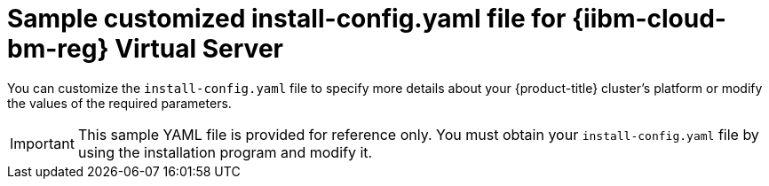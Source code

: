 // Module included in the following assemblies:
//
// * installing/installing_ibm_power/installing-ibm-power-reg-vs-customizations.adoc
// * installing/installing_ibm_power/installing-ibm-power-reg-vs-private-cluster.adoc
// * installing/installing_ibm_power/installing-restricted-networks-ibm-power-reg-vs.adoc
// * installing/installing_ibm_power/installing-ibm-power-regvs-vpc.adoc

ifeval::["{context}" == "installing-ibm-power-reg-vs-customizations"]
:ibm-power-reg-vs:
endif::[]
ifeval::["{context}" == "installing-ibm-power-reg-vs-private-cluster"]
:private:
endif::[]
ifeval::["{context}" == "installing-restricted-networks-ibm-power-reg-vs"]
:restricted:
endif::[]
ifeval::["{context}" == "installing-ibm-power-regvs-vpc"]
:ibm-power-regvs-vpc:
endif::[]

:_mod-docs-content-type: REFERENCE
[id="installation-ibm-power-reg-vs-config-yaml_{context}"]
= Sample customized install-config.yaml file for {iibm-cloud-bm-reg} Virtual Server

You can customize the `install-config.yaml` file to specify more details about your {product-title} cluster's platform or modify the values of the required parameters.

[IMPORTANT]
====
This sample YAML file is provided for reference only. You must obtain your `install-config.yaml` file by using the installation program and modify it.
====

ifdef::ibm-power-reg-vs[]
[source,yaml]
----
apiVersion: v1
baseDomain: example.com
compute: <1> <2>
- architecture: ppc64le
  hyperthreading: Enabled <3>
  name: worker
  platform: {}
  replicas: 3
controlPlane: <1> <2>
  architecture: ppc64le
  hyperthreading: Enabled <3>
  name: master
  platform: {}
  replicas: 3
metadata:
  creationTimestamp: null
  name: example-cluster-name
networking:
  clusterNetwork:
  - cidr: 10.128.0.0/14
    hostPrefix: 23
  machineNetwork:
  - cidr: 192.168.0.0/24
  networkType: OVNKubernetes <4>
  serviceNetwork:
  - 172.30.0.0/16
platform:
  powervs:
    userID: ibm-user-id
    region: powervs-region
    zone: powervs-zone
    powervsResourceGroup: "ibmcloud-resource-group" <5>
    serviceInstanceID: "powervs-region-service-instance-id"
vpcRegion : vpc-region
publish: External
pullSecret: '{"auths": ...}' <6>
sshKey: ssh-ed25519 AAAA... <7>
----
<1> If you do not provide these parameters and values, the installation program provides the default value.
<2> The `controlPlane` section is a single mapping, but the compute section is a sequence of mappings. To meet the requirements of the different data structures, the first line of the `compute` section must begin with a hyphen, `-`, and the first line of the `controlPlane` section must not. Although both sections currently define a single machine pool, it is possible that {product-title} will support defining multiple compute pools during installation. Only one control plane pool is used.
<3> Whether to enable or disable simultaneous multithreading, or `hyperthreading`. By default, simultaneous multithreading is enabled to increase the performance of your machines' cores. You can disable it by setting the parameter value to `Disabled`. If you disable simultaneous multithreading in some cluster machines, you must disable it in all cluster machines.
+
[IMPORTANT]
====
If you disable simultaneous multithreading, ensure that your capacity planning accounts for the dramatically decreased machine performance.
====
//ifndef::openshift-origin[]
//<5> Whether to enable or disable FIPS mode. By default, FIPS mode is not enabled. If FIPS mode is enabled, the {op-system-first} machines that {product-title} runs on bypass the default Kubernetes cryptography suite and use the cryptography modules that are provided with {op-system} instead.
//+
//[IMPORTANT]
//====
//The use of FIPS Validated or Modules in Process cryptographic libraries is only supported on {product-title} deployments on the `x86_64` architecture.
//====
//<6> You can optionally provide the `sshKey` value that you use to access the machines in your cluster.
//endif::openshift-origin[]
<4> The cluster network plugin to install. The supported values are `OVNKubernetes` and `OpenShiftSDN`. The default value is `OVNKubernetes`.
<5> The name of an existing resource group.
<6> Required. The installation program prompts you for this value.
ifdef::openshift-origin[]
<7> You can optionally provide the `sshKey` value that you use to access the machines in your cluster.
endif::openshift-origin[]
+
[NOTE]
====
For production {product-title} clusters on which you want to perform installation debugging or disaster recovery, specify an SSH key that your `ssh-agent` process uses.
====
endif::ibm-power-reg-vs[]

ifdef::private[]
[source,yaml]
----
apiVersion: v1
baseDomain: example.com
compute: <1> <2>
- architecture: ppc64le
  hyperthreading: Enabled <3>
  name: worker
  platform: {}
  replicas: 3
controlPlane: <1> <2>
  architecture: ppc64le
  hyperthreading: Enabled <3>
  name: master
  platform: {}
  replicas: 3
metadata:
  creationTimestamp: null
  name: example-private-cluster-name
networking:
  clusterNetwork:
  - cidr: 10.128.0.0/14 <4>
    hostPrefix: 23
  machineNetwork:
  - cidr: 192.168.0.0/24
  networkType: OVNKubernetes <5>
  serviceNetwork:
  - 172.30.0.0/16
platform:
  powervs:
    userID: ibm-user-id
    powervsResourceGroup: "ibmcloud-resource-group"
    region: powervs-region
    vpcName: name-of-existing-vpc <6>
    cloudConnectionName: powervs-region-example-cloud-con-priv
    vpcSubnets:
    - powervs-region-example-subnet-1
    vpcRegion : vpc-region
    zone: powervs-zone
    serviceInstanceID: "powervs-region-service-instance-id"
publish: Internal <7>
pullSecret: '{"auths": ...}' <8>
sshKey: ssh-ed25519 AAAA... <9>
----
<1> If you do not provide these parameters and values, the installation program provides the default value.
<2> The `controlPlane` section is a single mapping, but the compute section is a sequence of mappings. To meet the requirements of the different data structures, the first line of the `compute` section must begin with a hyphen, `-`, and the first line of the `controlPlane` section must not. Both sections currently define a single machine pool. Only one control plane pool is used.
<3> Whether to enable or disable simultaneous multithreading, or `hyperthreading`. By default, simultaneous multithreading is enabled to increase the performance of your machines' cores. You can disable it by setting the parameter value to `Disabled`. If you disable simultaneous multithreading in some cluster machines, you must disable it in all cluster machines.
<4> The machine CIDR must contain the subnets for the compute machines and control plane machines.
<5> The cluster network plugin to install. The supported values are `OVNKubernetes` and `OpenShiftSDN`. The default value is `OVNKubernetes`.
<6> Specify the name of an existing VPC.
<7> How to publish the user-facing endpoints of your cluster. Set publish to `Internal` to deploy a private cluster.
<8> Required. The installation program prompts you for this value.
<9> Provide the `sshKey` value that you use to access the machines in your cluster.
+
[IMPORTANT]
====
If you disable simultaneous multithreading, ensure that your capacity planning accounts for the dramatically decreased machine performance.
====
//ifndef::openshift-origin[]
//<5> Whether to enable or disable FIPS mode. By default, FIPS mode is not enabled. If FIPS mode is enabled, the {op-system-first} machines that {product-title} runs on bypass the default Kubernetes cryptography suite and use the cryptography modules that are provided with {op-system} instead.
//+
//[IMPORTANT]
//====
//The use of FIPS Validated or Modules in Process cryptographic libraries is only supported on {product-title} deployments on the `x86_64` architecture.
//====
//<6> You can optionally provide the `sshKey` value that you use to access the machines in your cluster.
//endif::openshift-origin[]

ifdef::openshift-origin[]
<5> You can optionally provide the `sshKey` value that you use to access the machines in your cluster.
endif::openshift-origin[]
+
[NOTE]
====
For production {product-title} clusters on which you want to perform installation debugging or disaster recovery, specify an SSH key that your `ssh-agent` process uses.
====
endif::private[]

ifdef::ibm-power-regvs-vpc[]
[source,yaml]
----
apiVersion: v1
baseDomain: example.com
compute: <1> <2>
- architecture: ppc64le
  hyperthreading: Enabled <3>
  name: worker
  platform: {}
  replicas: 3
controlPlane: <1> <2>
  architecture: ppc64le
  hyperthreading: Enabled <3>
  name: master
  platform: {}
  replicas: 3
metadata:
  creationTimestamp: null
  name: example-cluster-existing-vpc
networking:
  clusterNetwork:
  - cidr: 10.128.0.0/14 <4>
    hostPrefix: 23
  machineNetwork:
  - cidr: 192.168.0.0/24
  networkType: OVNKubernetes <5>
  serviceNetwork:
  - 172.30.0.0/16
platform:
  powervs:
    userID: ibm-user-id
    powervsResourceGroup: "ibmcloud-resource-group"
    region: powervs-region
    vpcRegion : vpc-region
    vpcName: name-of-existing-vpc <6>
    vpcSubnets: <7>
    - powervs-region-example-subnet-1
    zone: powervs-zone
    serviceInstanceID: "powervs-region-service-instance-id"
credentialsMode: Manual
publish: External <8>
pullSecret: '{"auths": ...}' <9>
fips: false
sshKey: ssh-ed25519 AAAA... <10>
----
<1> If you do not provide these parameters and values, the installation program provides the default value.
<2> The `controlPlane` section is a single mapping, but the compute section is a sequence of mappings. To meet the requirements of the different data structures, the first line of the `compute` section must begin with a hyphen, `-`, and the first line of the `controlPlane` section must not. Both sections currently define a single machine pool. Only one control plane pool is used.
<3> Whether to enable or disable simultaneous multithreading, or `hyperthreading`. By default, simultaneous multithreading is enabled to increase the performance of your machines' cores. You can disable it by setting the parameter value to `Disabled`. If you disable simultaneous multithreading in some cluster machines, you must disable it in all cluster machines.
<4> The machine CIDR must contain the subnets for the compute machines and control plane machines.
<5> The cluster network plugin to install. The supported values are `OVNKubernetes` and `OpenShiftSDN`. The default value is `OVNKubernetes`.
<6> Specify the name of an existing VPC.
<7> Specify the name of the existing VPC subnet. The subnets must belong to the VPC that you specified. Specify a subnet for each availability zone in the region.
<8> How to publish the user-facing endpoints of your cluster.
<9> Required. The installation program prompts you for this value.
<10> Provide the `sshKey` value that you use to access the machines in your cluster.
+
[IMPORTANT]
====
If you disable simultaneous multithreading, ensure that your capacity planning accounts for the dramatically decreased machine performance.
====
//ifndef::openshift-origin[]
//<5> Whether to enable or disable FIPS mode. By default, FIPS mode is not enabled. If FIPS mode is enabled, the {op-system-first} machines that {product-title} runs on bypass the default Kubernetes cryptography suite and use the cryptography modules that are provided with {op-system} instead.
//+
//[IMPORTANT]
//====
//The use of FIPS Validated or Modules in Process cryptographic libraries is only supported on {product-title} deployments on the `x86_64` architecture.
//====
//<6> You can optionally provide the `sshKey` value that you use to access the machines in your cluster.
//endif::openshift-origin[]

ifdef::openshift-origin[]
<5> You can optionally provide the `sshKey` value that you use to access the machines in your cluster.
endif::openshift-origin[]
+
[NOTE]
====
For production {product-title} clusters on which you want to perform installation debugging or disaster recovery, specify an SSH key that your `ssh-agent` process uses.
====
endif::ibm-power-regvs-vpc[]

ifdef::restricted[]
[source,yaml]
----
apiVersion: v1
baseDomain: example.com <1>
controlPlane: <2> <3>
  hyperthreading: Enabled <4>
  name: master
  platform:
  replicas: 3
compute: <2> <3>
- hyperthreading: Enabled <4>
  name: worker
  platform:
    ibmcloud: {}
  replicas: 3
metadata:
  name: example-restricted-cluster-name <1>
networking:
  clusterNetwork:
  - cidr: 10.128.0.0/14 <5>
    hostPrefix: 23
  machineNetwork:
  - cidr: 10.0.0.0/16 <6>
  networkType: OVNKubernetes <7>
  serviceNetwork:
  - 192.168.0.0/24
platform:
  powervs:
    userid: ibm-user-id
    powervsResourceGroup: "ibmcloud-resource-group" <8>
    region: "powervs-region"
    vpcRegion: "vpc-region"
    vpcName: name-of-existing-vpc <9>
    vpcSubnets: <10>
       - name-of-existing-vpc-subnet
    zone: "powervs-zone"
    serviceInstanceID: "service-instance-id"
publish: Internal
credentialsMode: Manual
pullSecret: '{"auths":{"<local_registry>": {"auth": "<credentials>","email": "you@example.com"}}}' <11>
sshKey: ssh-ed25519 AAAA... <12>
additionalTrustBundle: | <13>
    -----BEGIN CERTIFICATE-----
    <MY_TRUSTED_CA_CERT>
    -----END CERTIFICATE-----
imageContentSources: <14>
- mirrors:
  - <local_registry>/<local_repository_name>/release
  source: quay.io/openshift-release-dev/ocp-release
- mirrors:
  - <local_registry>/<local_repository_name>/release
  source: quay.io/openshift-release-dev/ocp-v4.0-art-dev
----
<1> Required.
<2> If you do not provide these parameters and values, the installation program provides the default value.
<3> The `controlPlane` section is a single mapping, but the `compute` section is a sequence of mappings. To meet the requirements of the different data structures, the first line of the `compute` section must begin with a hyphen, `-`, and the first line of the `controlPlane` section must not. Only one control plane pool is used.
<4> Enables or disables simultaneous multithreading, also known as Hyper-Threading. By default, simultaneous multithreading is enabled to increase the performance of your machines' cores. You can disable it by setting the parameter value to `Disabled`. If you disable simultaneous multithreading in some cluster machines, you must disable it in all cluster machines.
+
[IMPORTANT]
====
If you disable simultaneous multithreading, ensure that your capacity planning accounts for the dramatically decreased machine performance. Use larger machine types, such as `n1-standard-8`, for your machines if you disable simultaneous multithreading.
====
<5> The machine CIDR must contain the subnets for the compute machines and control plane machines.
<6> The CIDR must contain the subnets defined in `platform.ibmcloud.controlPlaneSubnets` and `platform.ibmcloud.computeSubnets`.
<7> The cluster network plugin to install. The supported values are `OVNKubernetes` and `OpenShiftSDN`. The default value is `OVNKubernetes`.
<8> The name of an existing resource group. The existing VPC and subnets should be in this resource group. The cluster is deployed to this resource group.
<9> Specify the name of an existing VPC.
<10> Specify the name of the existing VPC subnet. The subnets must belong to the VPC that you specified. Specify a subnet for each availability zone in the region.
<11> For `<local_registry>`, specify the registry domain name, and optionally the port, that your mirror registry uses to serve content. For example, registry.example.com or registry.example.com:5000. For `<credentials>`, specify the base64-encoded user name and password for your mirror registry.
<12> You can optionally provide the `sshKey` value that you use to access the machines in your cluster.
<13> Provide the contents of the certificate file that you used for your mirror registry.
<14> Provide the `imageContentSources` section from the output of the command to mirror the repository.
+
[NOTE]
====
For production {product-title} clusters on which you want to perform installation debugging or disaster recovery, specify an SSH key that your `ssh-agent` process uses.
====
endif::restricted[]

ifeval::["{context}" == "installing-ibm-power-reg-vs-customizations"]
:!ibm-power-reg-vs:
endif::[]
ifeval::["{context}" == "installing-ibm-power-reg-vs-private-cluster"]
:!private:
endif::[]
ifeval::["{context}" == "installing-restricted-networks-ibm-power-reg-vs"]
:!restricted:
endif::[]
ifeval::["{context}" == "installing-ibm-power-regvs-vpc"]
:!ibm-power-regvs-vpc:
endif::[]
